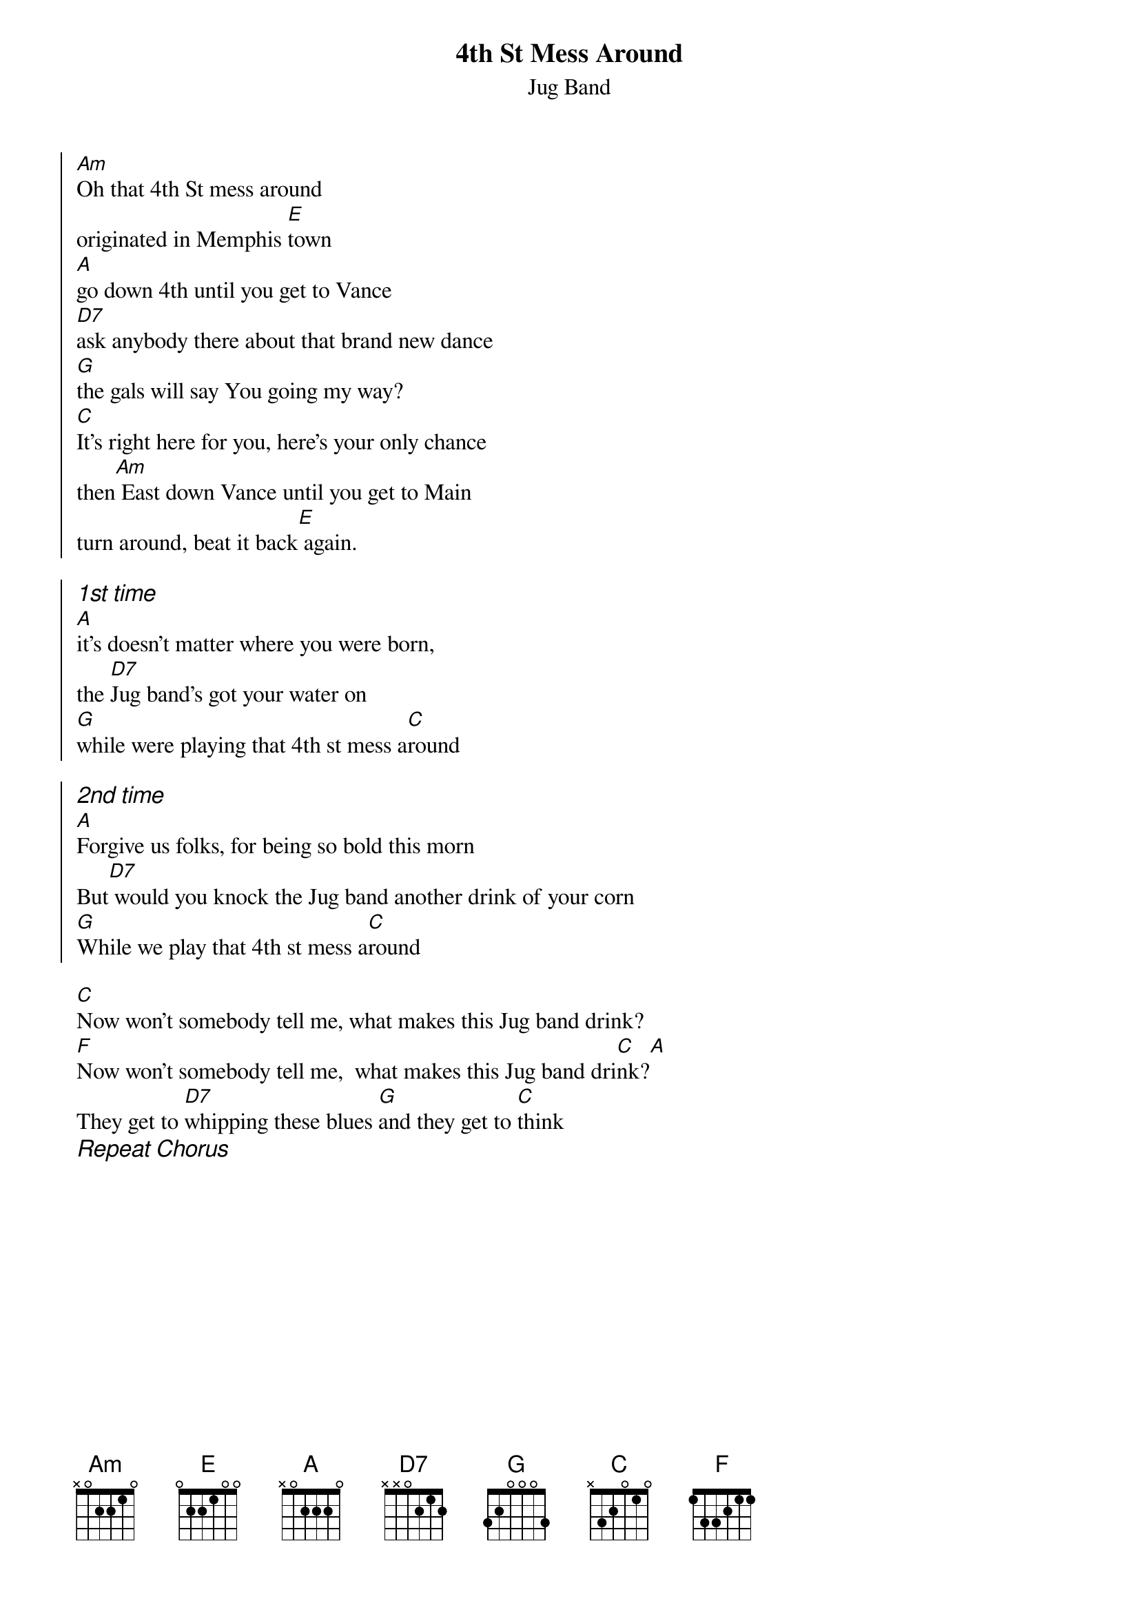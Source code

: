 {title:4th St Mess Around}
{st:Jug Band}
{soc}
[Am]Oh that 4th St mess around
originated in Memphis [E]town
[A]go down 4th until you get to Vance
[D7]ask anybody there about that brand new dance
[G]the gals will say You going my way?
[C]It's right here for you, here's your only chance
then[Am] East down Vance until you get to Main
turn around, beat it back[E] again.
 
{ci:1st time }
[A]it's doesn't matter where you were born,
the [D7]Jug band's got your water on
[G]while were playing that 4th st mess a[C]round

{ci:2nd time}
[A]Forgive us folks, for being so bold this morn 
But[D7] would you knock the Jug band another drink of your corn 
[G]While we play that 4th st mess a[C]round
 {eoc}

[C]Now won't somebody tell me, what makes this Jug band drink?
[F]Now won't somebody tell me,  what makes this Jug band dri[C]nk?[A]
They get to [D7]whipping these blues [G]and they get to [C]think
{ci:Repeat Chorus}
 

